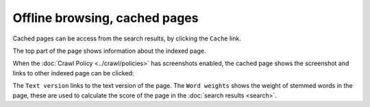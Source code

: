 Offline browsing, cached pages
==============================

Cached pages can be access from the search results, by clicking the ``Cache`` link.

.. image:: ../../../tests/robotframework/screenshots/cache_info.png
   :class: sosse-screenshot
   :scale: 50%

The top part of the page shows information about the indexed page.

When the :doc:`Crawl Policy <../crawl/policies>` has screenshots enabled,
the cached page shows the screenshot and links to other indexed page can be clicked:

.. image:: ../../../tests/robotframework/screenshots/cache_screenshot.png
   :class: sosse-screenshot
   :scale: 50%

The ``Text version`` links to the text version of the page. The ``Word weights`` shows the weight of
stemmed words in the page, these are used to calculate the score of the page in the :doc:`search results <search>`.
